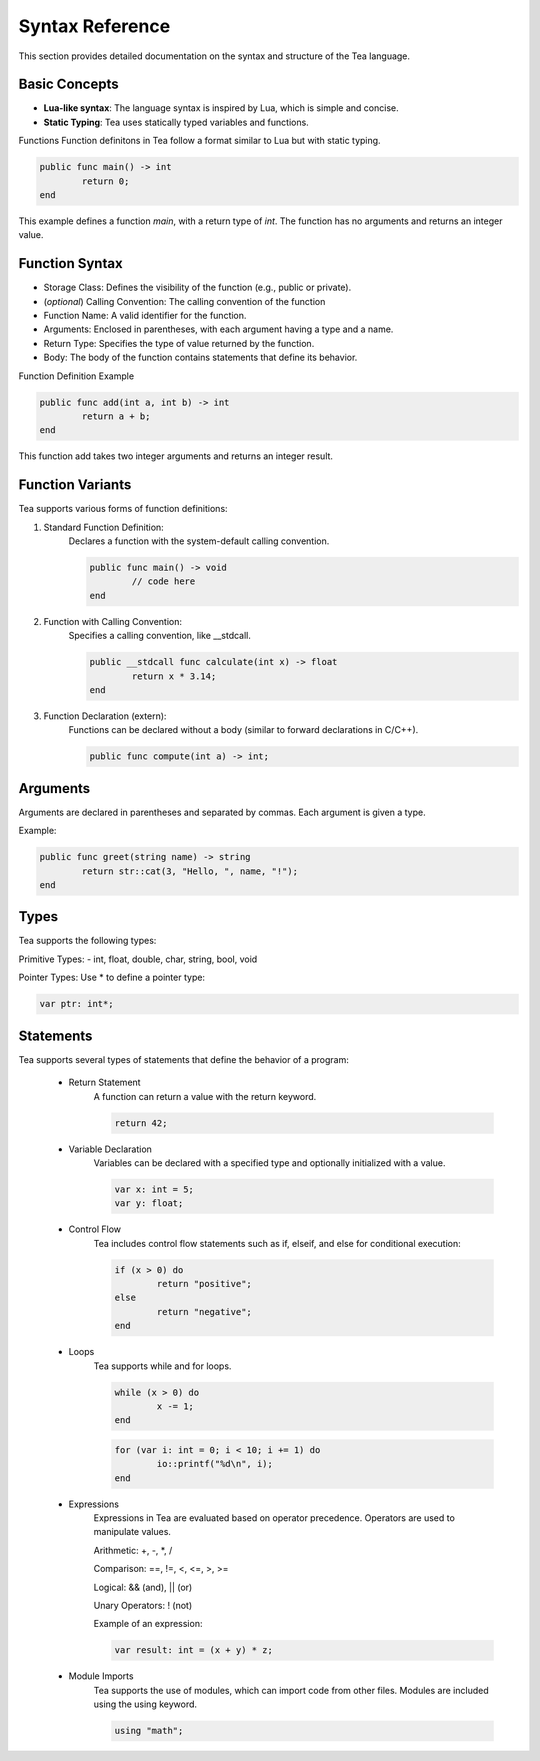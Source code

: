 Syntax Reference
=============================

This section provides detailed documentation on the syntax and structure of the Tea language.

Basic Concepts
--------------

- **Lua-like syntax**: The language syntax is inspired by Lua, which is simple and concise.
- **Static Typing**: Tea uses statically typed variables and functions.

Functions
Function definitons in Tea follow a format similar to Lua but with static typing.

.. code-block:: tea

	public func main() -> int
		return 0;
	end

This example defines a function *main*, with a return type of *int*. The function has no arguments and returns an integer value.

Function Syntax
---------------
* Storage Class: Defines the visibility of the function (e.g., public or private).

* (*optional*) Calling Convention: The calling convention of the function

* Function Name: A valid identifier for the function.

* Arguments: Enclosed in parentheses, with each argument having a type and a name.

* Return Type: Specifies the type of value returned by the function.

* Body: The body of the function contains statements that define its behavior.

Function Definition Example

.. code-block:: tea

	public func add(int a, int b) -> int
		return a + b;
	end

This function add takes two integer arguments and returns an integer result.

Function Variants
-----------------
Tea supports various forms of function definitions:

1. Standard Function Definition:
	Declares a function with the system-default calling convention.

	.. code-block:: tea

		public func main() -> void
			// code here
		end

2. Function with Calling Convention:
	Specifies a calling convention, like __stdcall.

	.. code-block:: tea

		public __stdcall func calculate(int x) -> float
			return x * 3.14;
		end

3. Function Declaration (extern):
	Functions can be declared without a body (similar to forward declarations in C/C++).

	.. code-block:: tea

		public func compute(int a) -> int;

Arguments
---------
Arguments are declared in parentheses and separated by commas. Each argument is given a type.

Example:

.. code-block:: tea
	
	public func greet(string name) -> string
		return str::cat(3, "Hello, ", name, "!");
	end

Types
-----
Tea supports the following types:

Primitive Types: - int, float, double, char, string, bool, void

Pointer Types:
Use * to define a pointer type:

.. code-block:: tea

	var ptr: int*;


Statements
----------
Tea supports several types of statements that define the behavior of a program:

	* Return Statement
		A function can return a value with the return keyword.

		.. code-block:: tea

			return 42;

	* Variable Declaration
		Variables can be declared with a specified type and optionally initialized with a value.

		.. code-block:: tea

			var x: int = 5;
			var y: float;

	* Control Flow
		Tea includes control flow statements such as if, elseif, and else for conditional execution:

		.. code-block:: tea

			if (x > 0) do
				return "positive";
			else
				return "negative";
			end

	* Loops
		Tea supports while and for loops.

		.. code-block:: tea

			while (x > 0) do
				x -= 1;
			end

		.. code-block:: tea

			for (var i: int = 0; i < 10; i += 1) do
				io::printf("%d\n", i);
			end

	* Expressions
		Expressions in Tea are evaluated based on operator precedence. Operators are used to manipulate values.

		Arithmetic: +, -, \*, /

		Comparison: ==, !=, <, <=, >, >=

		Logical: && (and), || (or)

		Unary Operators: ! (not)

		Example of an expression:

		.. code-block:: tea

			var result: int = (x + y) * z;

	* Module Imports
		Tea supports the use of modules, which can import code from other files. Modules are included using the using keyword.

		.. code-block:: tea

			using "math";
